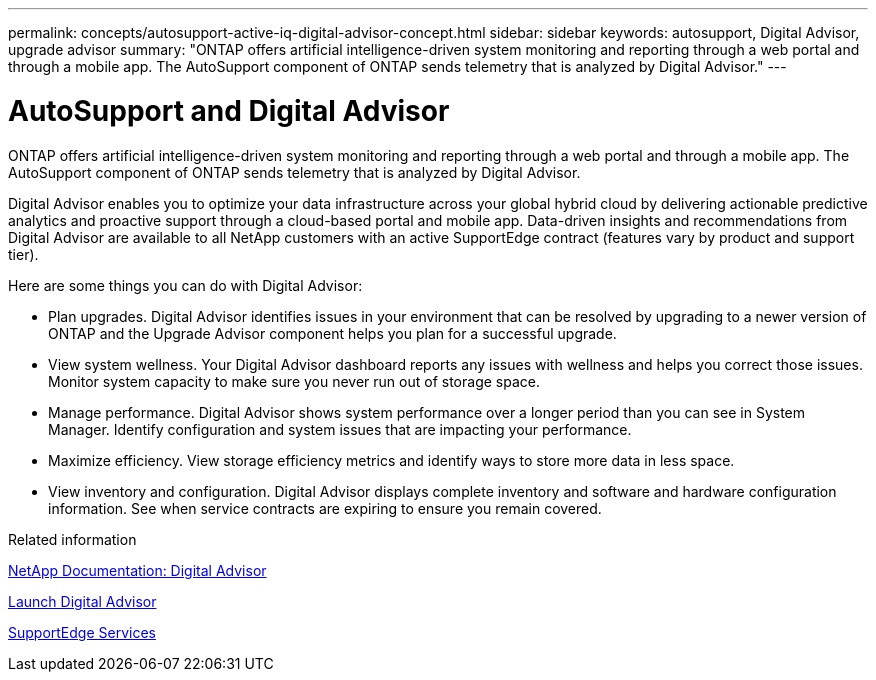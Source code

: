 ---
permalink: concepts/autosupport-active-iq-digital-advisor-concept.html
sidebar: sidebar
keywords: autosupport, Digital Advisor, upgrade advisor
summary: "ONTAP offers artificial intelligence-driven system monitoring and reporting through a web portal and through a mobile app. The AutoSupport component of ONTAP sends telemetry that is analyzed by Digital Advisor."
---

= AutoSupport and Digital Advisor
:icons: font
:imagesdir: ../media/

[.lead]
ONTAP offers artificial intelligence-driven system monitoring and reporting through a web portal and through a mobile app. The AutoSupport component of ONTAP sends telemetry that is analyzed by Digital Advisor.

Digital Advisor enables you to optimize your data infrastructure across your global hybrid cloud by delivering actionable predictive analytics and proactive support through a cloud-based portal and mobile app. Data-driven insights and recommendations from Digital Advisor are available to all NetApp customers with an active SupportEdge contract (features vary by product and support tier).

Here are some things you can do with Digital Advisor:

* Plan upgrades. Digital Advisor identifies issues in your environment that can be resolved by upgrading to a newer version of ONTAP and the Upgrade Advisor component helps you plan for a successful upgrade.
* View system wellness. Your Digital Advisor dashboard reports any issues with wellness and helps you correct those issues. Monitor system capacity to make sure you never run out of storage space.
* Manage performance. Digital Advisor shows system performance over a longer period than you can see in System Manager. Identify configuration and system issues that are impacting your performance.
* Maximize efficiency. View storage efficiency metrics and identify ways to store more data in less space.
* View inventory and configuration. Digital Advisor displays complete inventory and software and hardware configuration information. See when service contracts are expiring to ensure you remain covered.

.Related information

https://docs.netapp.com/us-en/active-iq/[NetApp Documentation: Digital Advisor]

https://aiq.netapp.com/custom-dashboard/search[Launch Digital Advisor]

https://www.netapp.com/us/services/support-edge.aspx[SupportEdge Services]
